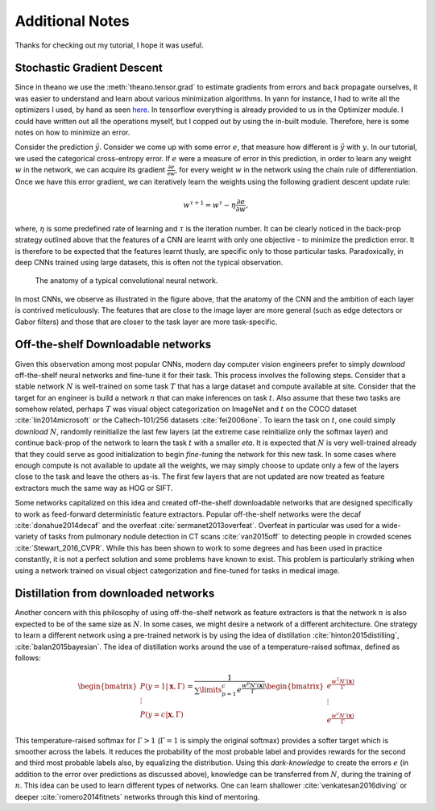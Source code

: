 Additional Notes
================

Thanks for checking out my tutorial, I hope it was useful. 

Stochastic Gradient Descent
---------------------------

Since in theano we use the :meth:`theano.tensor.grad` to estimate gradients from errors and back propagate 
ourselves, it was easier to understand and learn about various minimization algorithms. In yann for instance,
I had to write all the optimizers I used, by hand as seen 
`here <https://github.com/ragavvenkatesan/yann/blob/master/yann/modules/optimizer.py>`_.
In tensorflow everything is already provided to us in the Optimizer module. 
I could have written out all the operations myself, but I copped out by using the in-built module.
Therefore, here is some notes on how to minimize an error.

Consider the prediction :math:`\hat{y}`. 
Consider we come up with some error :math:`e`, that measure how different is :math:`\hat{y}` with :math:`y`. 
In our tutorial, we used the categorical cross-entropy error. 
If :math:`e` were a measure of error in this prediction, in order to learn any weight :math:`w` in the network, 
we can acquire its gradient :math:`\frac{\partial e}{\partial w}`, for every weight :math:`w` in the 
network using the chain rule of differentiation.
Once we have this error gradient, we can iteratively learn the weights using the following 
gradient descent update rule:

.. math::
    w^{\tau+1} = w^{\tau} - \eta \frac{\partial e}{\partial w},

where, :math:`\eta` is some predefined rate of learning and :math:`\tau` is the iteration number.
It can be clearly noticed in the back-prop strategy outlined above that the features of a CNN are 
learnt with only one objective - to minimize the prediction error.
It is therefore to be expected that the features learnt thusly, are specific only to those particular tasks. 
Paradoxically, in deep CNNs trained using large datasets, this is often not the typical observation.

.. figure:: figures/nn_anatomy.png

    The anatomy of a typical convolutional neural network.

In most CNNs, we observe as illustrated in the figure above, that the anatomy of the CNN and the 
ambition of each layer is contrived meticulously. 
The features that are close to the image layer are more general (such as edge detectors or 
Gabor filters) and those that are closer to the task layer are more task-specific.


Off-the-shelf Downloadable networks
-----------------------------------

Given this observation among most popular CNNs, modern day computer vision engineers prefer to 
simply *download* off-the-shelf neural networks and fine-tune it for their task.
This process involves the following steps. 
Consider that a stable network :math:`N` is well-trained on some task :math:`T` that has a large dataset 
and compute available at site.
Consider that the target for an engineer is build a network :math:`n` that can make inferences on task :math:`t`. 
Also assume that these two tasks are somehow related, perhaps :math:`T` was visual object 
categorization on ImageNet and :math:`t` on the COCO dataset :cite:`lin2014microsoft` or the Caltech-101/256
datasets :cite:`fei2006one`.
To learn the task on :math:`t`, one could simply *download* :math:`N`, randomly reinitialize the 
last few layers (at the extreme case reinitialize only the softmax layer) and continue back-prop of 
the network to learn the task :math:`t` with a smaller `\eta`. 
It is expected that :math:`N` is very well-trained already that they could serve as good 
initialization to begin *fine-tuning* the network for this new task.
In some cases where enough compute is not available to update all the weights, we may simply choose 
to update only a few of the layers close to the task and leave the others as-is.
The first few layers that are not updated are now treated as feature extractors much the same way as HOG or SIFT.

Some networks capitalized on this idea and created off-the-shelf downloadable networks that are 
designed specifically to work as feed-forward deterministic feature extractors.
Popular off-the-shelf networks were the decaf :cite:`donahue2014decaf` and the overfeat :cite:`sermanet2013overfeat`.
Overfeat in particular was used for a wide-variety of tasks from pulmonary nodule detection 
in CT scans :cite:`van2015off` to detecting people in crowded scenes :cite:`Stewart_2016_CVPR`.
While this has been shown to work to some degrees and has been used in practice constantly, 
it is not a perfect solution and some problems have known to exist.
This problem is particularly striking when using a network trained on visual object categorization 
and fine-tuned for tasks in medical image.

Distillation from downloaded networks
-------------------------------------

Another concern with this philosophy of using off-the-shelf network as feature extractors is that 
the network :math:`n` is also expected to be of the same size as :math:`N`. 
In some cases, we might desire a network of a different architecture.
One strategy to learn a different network using a pre-trained network is by using the idea of 
distillation :cite:`hinton2015distilling`, :cite:`balan2015bayesian`.
The idea of distillation works around the use of a temperature-raised softmax, defined as follows:

.. math::
    \begin{bmatrix}
    P(y = 1 \vert \mathbf{x},\Gamma) \\
    \vdots \\
    P(y = c \vert \mathbf{x},\Gamma) 
    \end{bmatrix}
    =
    \frac{1}{\sum\limits_{p=1}^c e^\frac{{w^{p}N'(\mathbf{x})}}{\Gamma}}
    \begin{bmatrix}
    e^\frac{w^{1}N'(\mathbf{x})}{\Gamma} \\
    \vdots \\
    e^\frac{w^{c}N'(\mathbf{x})}{\Gamma} 
    \end{bmatrix}

This temperature-raised softmax for :math:`\Gamma>1` (:math:`\Gamma=1` is simply the original
softmax) provides a softer target which is smoother across the labels. 
It reduces the probability of the most probable label and provides rewards for the second and third 
most probable labels also, by equalizing the distribution. 
Using this *dark-knowledge* to create the errors :math:`e` (in addition to the error over 
predictions as discussed above), knowledge can be transferred from :math:`N`, during the training of :math:`n`. 
This idea can be used to learn different types of networks.
One can learn shallower :cite:`venkatesan2016diving` or deeper :cite:`romero2014fitnets` networks 
through this kind of mentoring.